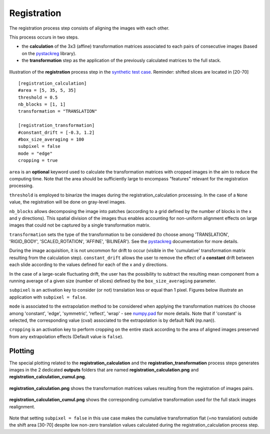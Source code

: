 Registration
============

The registration process step consists of aligning the images with each other.

This process occurs in two steps.

* the **calculation** of the 3x3 (affine) transformation matrices associated to each pairs of consecutive images (based on the `pystackreg <https://pystackreg.readthedocs.io/en/latest/readme.html>`_ library).

* the **transformation** step as the application of the previously calculated matrices to the full stack.

.. figure:: _static/registration_3D.png
    :width: 100%
    :align: center

.. figure:: _static/registration.png
    :width: 80%
    :align: center

    Illustration of the **registration** process step in the `synthetic test case <https://github.com/CEA-MetroCarac/pystack3d/blob/main/examples/ex_synthetic_stack.py>`_. Reminder: shifted slices are located in [20-70]


::

    [registration_calculation]
    #area = [5, 35, 5, 35]
    threshold = 0.5
    nb_blocks = [1, 1]
    transformation = "TRANSLATION"

    [registration_transformation]
    #constant_drift = [-0.3, 1.2]
    #box_size_averaging = 100
    subpixel = false
    mode = "edge"
    cropping = true

``area`` is an **optional** keyword used to calculate the transformation matrices with cropped images in the aim to reduce the computing time.
Note that the area should be sufficiently large to encompass "features" relevant for the registration processing.

``threshold`` is employed to binarize the images during the registration_calculation processing. In the case of a ``None`` value, the registration will be done on gray-level images.


``nb_blocks`` allows decomposing the image into patches (according to a grid defined by the number of blocks in the x and y directions). This spatial division of the images thus enables accounting for non-uniform alignment effects on large images that could not be captured by a single transformation matrix.

``transformation`` sets the type of the transformation to be considered (to choose among 'TRANSLATION', 'RIGID_BODY', 'SCALED_ROTATION', 'AFFINE', 'BILINEAR'). See the `pystackreg <https://pystackreg.readthedocs.io/en/latest/readme.html>`_ documentation for more details.

During the image acquisition, it is not uncommon for drift to occur (visible in the 'cumulative' transformation matrix resulting from the calculation step). ``constant_drift`` allows the user to remove the effect of a **constant** drift between each slide according to the values defined for each of the x and y directions.

In the case of a large-scale fluctuating drift, the user has the possibility to subtract the resulting mean component from a running average of a given size (number of slices) defined by the ``box_size_averaging`` parameter.

``subpixel`` is an activation key to consider (or not) translation less or equal than 1 pixel. Figures below illustrate an application with ``subpixel = false``.

``mode`` is associated to the extrapolation method to be considered when applying the transformation matrices (to choose among 'constant', 'edge', 'symmetric', 'reflect', 'wrap' - see `numpy.pad <https://numpy.org/doc/stable/reference/generated/numpy.pad.html>`_ for more details. Note that if 'constant' is selected, the corresponding value (cval) associated to the extrapolation is by default NaN (np.nan)).

``cropping`` is an activation key to perform cropping on the entire stack according to the area of aligned images preserved from any extrapolation effects (Default value is ``false``).


Plotting
--------

The special plotting related to the **registration_calculation** and the **registration_transformation** process steps generates images in the 2 dedicated **outputs**  folders that are named **registration_calculation.png** and **registration_calculation_cumul.png**.


.. figure:: _static/registration_calculation.png
    :width: 80%
    :align: center

    **registration_calculation.png** shows the transformation matrices values resulting from the registration of images pairs.


.. figure:: _static/registration_calculation_cumul.png
    :width: 80%
    :align: center

    **registration_calculation_cumul.png** shows the corresponding cumulative transformation used for the full stack images realignment.

Note that setting ``subpixel = false`` in this use case makes the cumulative transformation flat (=no translation) outside the shift area [30-70] despite low non-zero translation values calculated during the registration_calculation process step.
